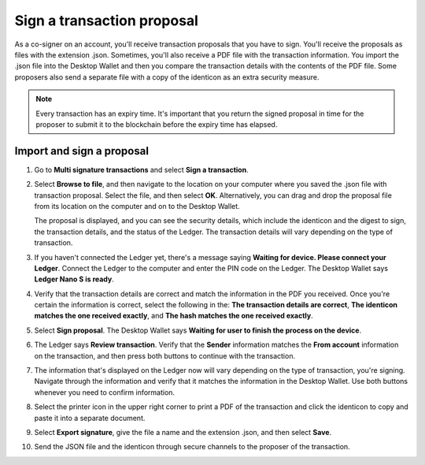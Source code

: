.. _sign-proposal:

===========================
Sign a transaction proposal
===========================

As a co-signer on an account, you'll receive transaction proposals that you have to sign. You'll receive the proposals as files with the extension .json. Sometimes, you'll also receive a PDF file with the transaction information. You import the .json file into the Desktop Wallet and then you compare the transaction details with the contents of the PDF file. Some proposers also send a separate file with a copy of the identicon as an extra security measure.

.. Note::
    Every transaction has an expiry time. It's important that you return the signed proposal in time for the proposer to submit it to the blockchain before the expiry time has elapsed.

Import and sign a proposal
==========================

#. Go to **Multi signature transactions** and select **Sign a transaction**.

#. Select **Browse to file**, and then navigate to the location on your computer where you saved the .json file with transaction proposal. Select the file, and then select **OK**. Alternatively, you can drag and drop the proposal file from its location on the computer and on to the Desktop Wallet.

   The proposal is displayed, and you can see the security details, which include the identicon and the digest to sign, the transaction details, and the status of the Ledger. The transaction details will vary depending on the type of transaction.

#. If you haven't connected the Ledger yet, there's a message saying **Waiting for device. Please connect your Ledger**. Connect the Ledger to the computer and enter the PIN code on the Ledger. The Desktop Wallet says **Ledger Nano S is ready**.

#. Verify that the transaction details are correct and match the information in the PDF you received. Once you're certain the information is correct, select the following in the: **The transaction details are correct**, **The identicon matches the one received exactly**, and **The hash matches the one received exactly**.

#. Select **Sign proposal**. The Desktop Wallet says **Waiting for user to finish the process on the device**.

#. The Ledger says **Review transaction**. Verify that the **Sender** information matches the **From account** information on the transaction, and then press both buttons to continue with the transaction.

#. The information that's displayed on the Ledger now will vary depending on the type of transaction, you're signing. Navigate through the information and verify that it matches the information in the Desktop Wallet. Use both buttons whenever you need to confirm information.

#. Select the printer icon in the upper right corner to print a PDF of the transaction and click the identicon to copy and paste it into a separate document.

#. Select **Export signature**, give the file a name and the extension .json, and then select **Save**.

#. Send the JSON file and the identicon through secure channels to the proposer of the transaction.
